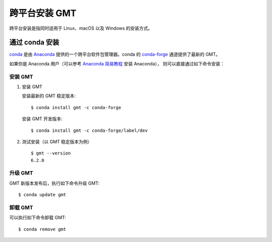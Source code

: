 跨平台安装 GMT
==============

跨平台安装是指同时适用于 Linux、macOS 以及 Windows 的安装方式。

通过 conda 安装
---------------

`conda <https://conda.io/>`_ 是由 `Anaconda <https://www.anaconda.com/>`__
提供的一个跨平台软件包管理器。conda 的 `conda-forge <https://conda-forge.org/>`_
通道提供了最新的 GMT。

如果你是 Anaconda 用户（可以参考
`Anaconda 简易教程 <https://seismo-learn.org/software/anaconda/>`__ 安装 Anaconda），
则可以直接通过如下命令安装：

安装 GMT
^^^^^^^^^

1.  安装 GMT

    安装最新的 GMT 稳定版本::

        $ conda install gmt -c conda-forge

    安装 GMT 开发版本::

        $ conda install gmt -c conda-forge/label/dev

2.  测试安装（以 GMT 稳定版本为例）\ ::

        $ gmt --version
        6.2.0

升级 GMT
^^^^^^^^^

GMT 新版本发布后，执行如下命令升级 GMT::

    $ conda update gmt

卸载 GMT
^^^^^^^^^

可以执行如下命令卸载 GMT::

    $ conda remove gmt
